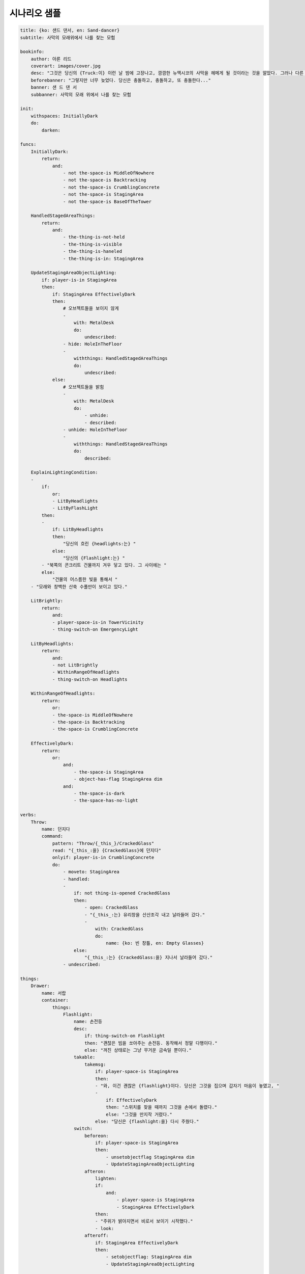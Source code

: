 시나리오 샘플
=============

.. code-block:: yaml

    title: {ko: 샌드 댄서, en: Sand-dancer}
    subtitle: 사막의 모래위에서 나를 찾는 모험

    bookinfo:
        author: 아론 리드
        coverart: images/cover.jpg
        desc: "그것은 당신의 {Truck:이} 이런 날 밤에 고장나고, 깜깜한 뉴맥시코의 사막을 헤메게 될 것이라는 것을 알았다. 그러나 다른 어떤 것들도 이 밤에 대해서 알지 못했다. 어떤 것들도..."
        beforebanner: "그렇지만 너무 늦었다. 당신은 충돌하고, 충돌하고, 또 충돌한다..."
        banner: 샌 드 댄 서
        subbanner: 사막의 모래 위에서 나를 찾는 모험

    init:
        withspaces: InitiallyDark
        do:
            darken:

    funcs:
        InitiallyDark:
            return:
                and:
                    - not the-space-is MiddleOfNowhere
                    - not the-space-is Backtracking
                    - not the-space-is CrumblingConcrete
                    - not the-space-is StagingArea
                    - not the-space-is BaseOfTheTower

        HandledStagedAreaThings:
            return:
                and:
                    - the-thing-is-not-held
                    - the-thing-is-visible
                    - the-thing-is-haneled
                    - the-thing-is-in: StagingArea

        UpdateStagingAreaObjectLighting:
            if: player-is-in StagingArea
            then:
                if: StagingArea EffectivelyDark
                then:
                    # 오브젝트들을 보이지 않게
                    -
                        with: MetalDesk
                        do:
                            undescribed:
                    - hide: HoleInTheFloor
                    -
                        withthings: HandledStagedAreaThings
                        do:
                            undescribed:
                else:
                    # 오브젝트들을 밝힘
                    -
                        with: MetalDesk
                        do:
                            - unhide:
                            - described:
                    - unhide: HoleInTheFloor
                    -
                        withthings: HandledStagedAreaThings
                        do:
                            described:

        ExplainLightingCondition:
        -
            if:
                or:
                - LitByHeadlights
                - LitByFlashLight
            then:
            -
                if: LitByHeadlights
                then:
                    "당신의 흐린 {headlights:는} "
                else:
                    "당신의 {Flashlight:는} "
            - "북쪽의 콘크리트 건물까지 겨우 닿고 있다. 그 사이에는 "
            else:
                "건물의 어스름한 빛을 통해서 "
        - "모래와 창백한 산쑥 수풀만이 보이고 있다."

        LitBrightly:
            return:
                and:
                - player-space-is-in TowerVicinity
                - thing-switch-on EmergencyLight

        LitByHeadlights:
            return:
                and:
                - not LitBrightly
                - WithinRangeOfHeadlights
                - thing-switch-on Headlights

        WithinRangeOfHeadlights:
            return:
                or:
                - the-space-is MiddleOfNowhere
                - the-space-is Backtracking
                - the-space-is CrumblingConcrete

        EffectivelyDark:
            return:
                or:
                    and:
                        - the-space-is StagingArea
                        - object-has-flag StagingArea dim
                    and:
                        - the-space-is-dark
                        - the-space-has-no-light

    verbs:
        Throw:
            name: 던지다
            command:
                pattern: "Throw/{_this_}/CrackedGlass"
                read: "{_this_:을} {CrackedGlass}에 던지다"
                onlyif: player-is-in CrumblingConcrete
                do:
                    - moveto: StagingArea
                    - handled:
                    -
                        if: not thing-is-opened CrackedGlass
                        then:
                            - open: CrackedGlass
                            - "{_this_:는} 유리창을 산산조각 내고 날라들어 갔다."
                            -
                                with: CrackedGlass
                                do:
                                    name: {ko: 빈 창틀, en: Empty Glasses}
                        else:
                            "{_this_:는} {CrackedGlass:을} 지나서 날라들어 갔다."
                    - undescribed:

    things:
        Drawer:
            name: 서랍
            container:
                things:
                    Flashlight:
                        name: 손전등
                        desc:
                            if: thing-switch-on Flashlight
                            then: "괜찮은 빔을 쏘아주는 손전등. 동작해서 정말 다행이다."
                            else: "꺼진 상태로는 그냥 무거운 금속일 뿐이다."
                        takable:
                            takemsg:
                                if: player-space-is StagingArea
                                then:
                                - "와, 이건 괜찮은 {flashlight}이다. 당신은 그것을 집으며 갑자기 마음이 놓였고, "
                                -
                                    if: EffectivelyDark
                                    then: "스위치를 찾을 때까지 그것을 손에서 돌렸다."
                                    else: "그것을 만지작 거렸다."
                                else: "당신은 {flashlight:을} 다시 주웠다."
                        switch:
                            beforeon:
                                if: player-space-is StagingArea
                                then:
                                    - unsetobjectflag StagingArea dim
                                    - UpdateStagingAreaObjectLighting
                            afteron:
                                lighten:
                                if:
                                    and:
                                        - player-space-is StagingArea
                                        - StagingArea EffectivelyDark
                                then:
                                - "주위가 밝아지면서 비로서 보이기 시작했다."
                                - look:
                            afteroff:
                                if: StagingArea EffectivelyDark
                                then:
                                    - setobjectflag: StagingArea dim
                                    - UpdateStagingAreaObjectLighting

        GrandmaStories:
            name: 할머니의 이야기
            verbs:
                Brood:
                    name: 생각하다
                    command:
                        pattern: "Brood/{_this_}"
                        read: "{_this_}에 대해 생각하다."
                        do:
                        - '"어린 나크야, 땅 위를 배회하는 검은 영혼들이 있단다." 할머니는 당신을 꼭 안고 머리카락을 문지르면서, 그렇게 말씀하곤 하셨다. "땅 위를 배회하는 검은 영혼들이 있지. 그러나 너는 혼자가 아니란다. 오, 아니야 내가 여기 있잖니. (그녀는 당신 머리에 키스하고 당신은 할머니의 등을 꼭 안았다.) 그러나 너를 지켜봐 주는 다른 이들도 있단다. 너에게는 세 마리의 동물 수호자들이 있는데, 너를 항상 지켜보는 영혼들이란다. 오, 너는 무엇이 최선인지 그들에게만 의존할 수는 없어. 나크야 그걸 명심해야 해. 그렇지만 네가 도움이 필요할 때, 그들이 올 것이고, 그리고 세상의 더 나쁜 것들로부터 너를 보호해줄거야."'
                        - newpara:
                        - "어머니는 아이의 머리를 새로운 종류의 허튼소리로 채운다며 할머니에게 고함을 치곤 했다. 할머니는 중서부의 백인 침례교도 가정에서 자랐지만, 당신이 태어날 때 쯤부터 날개 달린 옷을 입고, 팬플룻을 불기 시작했다고 한다. 그녀는 북미 원주민을 사위로 갖게 된 것을 아주 기뻐한 것 같았으며, 어머니가 아버지를 떠났을 때 정말로 화가 난 것 같았다. 어쨌건, 당신이 생각하기에, 할머니의 얘기들 대부분은 허튼소리이다. 그렇지만 그것 중 일부는 아직 당신 머리에 남아있다. 어두울 때면 당신은 당신의 영적 동물들이 세상 어딘가에 정말 있다면, 도대체 당신을 찾기까지 왜 그렇게 오래 걸리는지 궁금해진다."
        ShitJob:
            name: 열악한 직업
            verbs:
                Brood:
                    name: 생각하다
                    command:
                        pattern: "Brood/{_this}"
                        read: "{_this_}에 대해 생각하다"
                        do:
                        - "주자(Juza)는 371번 도로를 술에 취해 냄새를 풍기고 미래를 위한 어떤 계획도 없는 듯 가로지른다. 번쩍이는 차들은 시간당 140킬로를 넘는 속도로 바람을 가르며 지나가다가, 오직 기름을 넣거나 방향을 묻기 위해 이따금 멈춘다. 음식이나 보석, 그리고 담요와 싸구려 티셔츠를 파는 가판대에 멈추는 사람은 없다. 적어도 뭔가를 사는 사람은 아무도 없다."
                        - newpara:
                        - '빅-지미는 당신이 오로 오스트(Oro Oeste)에 산다는 얘기를 듣고 머리를 가로저었다. "젊은 친구, 정말 멀구먼." 그는 쇠골을 긁기 위해 럼버재킷을 열면서 말했다. "후주(Hoo-zuh)에 거처를 마련하는 게 좋아. 리틀-지미는 그 도로 너머에 있는 트레일러에 거의 무료로 살 수 있도록 마련해줄 거야."'
                        - "거의 무료라. 그렇겠지, 주자에 이사하는 엄청나게 추운 날 당신이 겪게되는 바로 그런 정도의 비용이다. 하지만 다른 측면에서, 그것은 오션을 만나기 전의 얘기다. 지금은 오로 오스트로 돌아가는 길은 매일매일 점점 멀게만 느껴진다."
        Knock:
            name: 나크
            desc: 당신은 자신의 모습에 대해서 알고 싶지는 않다.
            container:
                things:
                DenimJacket:
                    name: 데님 재킷
                    wearable:
                Lighter:
                    name: 라이터
                    takable:
                    switch:
                        beforeon:
                            if: not EffectivelyDark
                            then: "당신은 그것을 쳐서 열었다가 닫기를 몇 번 반복했다. 오랜 습관이다."
                        afteron:
                        -
                            if: EffectivelyDark
                            then: "그렇지만, 그 빛은 어둠속에서 희미하고 작은 것이었다."
                        -
                            if: player-space-is StagingArea
                            then: "당신이 볼 수 있는 것은 발 근처에 있는 {metaldesk} 뿐이다."
                        - off
                        - "엄지손가락이 뜨거워져 당신은 {lighter:를} 꺼뜨렸다."
                Wallet:
                    name: 지갑
                    takable:
                    verbs:
                        Throw:
                    container:
                        things:
                        DriverLicense:
                            name: 운전면허증
                            desc: "고속도로 순찰대가 당신을 길가에 세우면, 그들은 빗지 않아서 정신없는 머리카락, 황인종 느낌이 나는 이름(나카이비토 모랠)과 피부(사실은 썬탠한 것에 가까운), 당신의 생일(겨우 십팔 년 전이다) 그리고 원주민 등록증(이미 만기 된)을 보고서, 당신이 테러를 일삼는 원주민 환경 활동가이거나, 국경을 넘나드는 마약 판매상, 또는 비행을 일삼는 고등학교 중퇴자(사실 다 틀렸다. 마지막 것 빼고는)로 여긴다. 그 외에 당신을 길가에 세우는 것은 맥주를 사주면서 당신 아버지에 대해 얘길 하고자 하는 지미 케이 뿐인 데, 기분은 좀 이상하지만 범칙금 티켓을 받는 것보다는 낫다."
                        Receipt:
                            name: 영수증
                            desc:
                            - "'빅-지미' 가게에서 받은 영수증이다."
                            -
                                if: not thing-is-in ShitJob EmotionalBaggage
                                then:
                                    - movethingto: ShitJob EmotionalBaggage
                                    - newpara:
                                    - "이것은 당신의 열악한 직업에 대한 {EmotionalBaggage:이} 나게했다."
                        EmotionalBaggage:
                            name: 우울한 기억들
                            opening:
                                init:
                                    - open:
                                    - fixopenclose:
                            container:

        Cigarettes:
            name: 담배
            init:
                setobjectcount: Cigarettes 6
            desc:
                if: object-count-compare Cigarettes > 0
                then: "끊으려고 노력하고 있지만, 지금은 한 대 정도 괜찮겠지. 당신은 {cigarettes.count}개의 담배를 가지고 있다."
                else: "당신은 모두 다 피워버렸다."
            takable:
            verbs:
                Smoke:
                    name: 피우다
                    command:
                        pattern: "Smoke/{_this_}"
                        read: "{_this_:을} 피우다"
                        onlyif:
                            and:
                                - player-has Cigarettes
                                - object-count-compare Cigarettes > 0
                        do:
                            -
                                if: not player-has Lighter
                                then:
                                - "당신은 주머니를 만져보았지만 {lighter}는 없다."
                                - stop
                            - "당신은 담배 한 개비를 꺼내어 불을 붙였다. 여러 생각이 당신의 머릿속으로 굴러 들어왔다."
                            - decreaseobjectcount: Cigarettes
                            - newpara:
                            - "그래, 당신은 여전히 이곳에 고립되어있다. "
                            -
                                if: LitBrightly
                                then: "당신은 드디어 이곳을 좀 더 밝게 만들었다."
                                else:
                                -
                                    if: LitByHeadlights
                                    then: 헤드라이트 불빛 바깥은 칠흙같이 어둡다.
                                    else: 이곳은 당신이 기억할 수 있는 어떤 곳보다도 어둡다.
                            - newpara:
                            - "그리고 당신은 아직도 담배를 끊지 못했다."
                            -
                                if: object-count-compare Cigarettes = 0
                                then: 이것이 당신의 마지막 담배였다.
                                else: "당신은 {cigarettes.count}개의 {cigarettes:을} 가지고 있다."

    spaces:
        TowerVicinity:
            name: 타워 지역
            spaces:
                AroundTheTower:
                    name: 탑 근처
                    rooms:
                        StagingArea:
                            name: 대기실
                            init:
                                setobjectflag: dim
                            desc:
                                if:
                                    and:
                                    - LitByFlashLight
                                    - LitBrightly
                                then: "희미한 빛살이 당신의 헤드라이트로부터 빈 창틀을 통해서 스며들어오지만, 내부는 거의 알아볼 수 없다."
                                else: "이곳은 몇 년 동안이나 방치되었던 것이 틀림없다. 차가운 밤바람이 지붕에 난 구멍을 통해서 들어오고 있고, 모든 것들은 모래와 곰팡이 더미로 뒤덮혀 있다. {BoardedUpDoor}의 옆에 {CrackedGlass:가} 보인다."
                            things:
                                HoleInTheFloor:
                                    name: 바닥의 구멍
                                    init:
                                        hide:
                                    desc: "바닥은 한쪽 모서리가 반쯤 부서져 있는데, {Cobweb:이} 쳐진 십자형 철근이 드러나 있다."
                                    opening:
                                        init:
                                            - open:
                                            - fixopenclose:
                                    container:
                                        things:
                                            Cobweb:
                                                name: 거미줄
                                MetalDesk:
                                    name: 철제 책상
                                    init:
                                        hide:
                                    verbs:
                                        Touch:
                                            name: 더듬다
                                            onlyif: object-has-flag StagingArea dim
                                            command:
                                                pattern: "Touch/MetalDesk"
                                                read: 철제 책상을 만지다.
                                                do:
                                                    - unhide:
                                                    - "당신은 책상의 모서리부터 더듬어 나가다가 {drawer:이} 있다는 것을 알았다."
                                                    - undescribed:
                                    part:
                                        Drawer:

                        MiddleOfNowhere:
                            name: 어딘지 모르는 외딴 곳
                            desc:
                                if: player-is-in Truck
                                then:
                                    - "당신의 트럭은 큰 사와로 선인장에 정면으로 충돌했다. 그 선인장과 사막의 모래만이 당신 트럭의 앞유리를 통해서 보이는 전부이다."
                                    -
                                        if: is-first-time
                                        then:
                                            "맙소사, 차는 도로 밖으로 튀어나와 부딪힌 것 같다. 오션은 오늘 밤에 이 외딴 고속도로를 통해 돌아가는 것은 위험하다고 걱정했었다. 이제 그녀의 말을 좀 들어야 할 것 같다."
                                        else:
                                            - "남쪽에서 이어진 타이어 자국은 갑자기 이곳에 멈춰져 있었다. 여기는 도대체 어디쯤일까?"
                                            - ExplainLightingCondition
                            exits:
                                north: CrumblingConcrete
                            things:
                                Lizard:
                                    name: 도마뱀
                                    appearance:
                                        if: player-is-in Truck
                                        then:
                                            "{Truck}의 앞 유리를 통해서 작은 {Lizard:이} 급하게 선인장에 매달리는 것이 보인다."
                                        else:
                                            "갈색의 {Lizard:이} 선인장에 매달려 있다.갈색의 {Lizard:이} 선인장에 매달려 있다."
                                    desc:
                                        onebyone:
                                            do:
                                                "그 녀석은 당신이 자기의 선인장을 망쳐버려서 꽤 화가 나 있는 것 같다. 할머니가 저 작은 녀석들을 뭐라고 말했더라? 더 이상 생각이 나지 않는다."
                                            do:
                                                "그래, 기억난다. 할머니는 저녀석을 '샌드댄서(Sand-dancer)'라고 불렀다. 작은 샌드댄서는 아직도 화가 나있는 것 같다."
                                            do:
                                                "작은 샌드댄서는 가늘고 긴 눈으로 당신을 바라보고 있다."
                                Saguaro:
                                    name: 사와로 선인장
                                    desc: 그 선인장은 끄떡없이 서있다.
                                Truck:
                                    name: Truck
                                    appearance: "당신의 오래된 {Truck:은} 큰 선인장에 부딪혀 꼴사납게 덜컹거리고 있다. 뿜어져 나오는 휘발유의 냄새가 차가운 공기 중에 퍼지고 있다."
                                    desc:
                                        if: player-is-in Truck
                                        then:
                                            "차는 얼마나 망가진걸까? 차 안에서는 잘 알 수가 없다."
                                        else:
                                            if: is-first-time
                                            then: "차가운 모래위로 무릎을 꿇고, 아래를 보았다. 예상대로 연료관이 찢어져서 연료가 다 새나가 버렸다."
                                            else: "연료관을 때우고 연료를 다시 채울 수 있다면, 다시 움직이는 것을 기대할 수 있지 않을까?"
                                    verbs:
                                        TurnKey:
                                            name: 시동을 걸다
                                            command:
                                                pattern: "TurnKey/{_this_}"
                                                read: "{_this_}의 시동을 걸다"
                                                do: "당신의 {Truck:은} 어디도 갈 수없는 상태이다."

                                    transparent:
                                    opening:
                                        openmsg: "{truck}의 문은 삐걱거리는 소리를 내며 열렸다."
                                        closemsg: "{truck}의 문은 쾅 하는 소리를 내며 닫혔다."
                                    container:
                                        enterable:
                                        things:
                                            Knock:
                                            Jade:
                                                name: 옥조각
                                                desc:
                                                - "할머니는 이것이 행운을 가져다 줄 것이라고 말했지만, 별로 그렇지는 못했다. 당신은 이제 트럭이 어떻게 망가졌는지 기억나지도 않는다. 어느날 행운이라는 것이 찾아온다면 이것을 그 녀석에게 던져 버려야겠다."
                                                -
                                                    if: not thing-is-in GrandmaStories EmotionalBaggage
                                                    then:
                                                        - movethingto: GrandmaStories EmotionalBaggage
                                                        - newpara:
                                                        - "이것은 할머니의 이야기에 대한 {EmotionalBaggage:이} 나게했다."
                                                takable:
                                                verbs:
                                                    Throw:
                                            GloveBox:
                                                name: 글러브 박스
                                                container:
                                                    things:
                                                        Cigarettes:
                                    parts:
                                        WindShield:
                                            name: 바람막이 창
                                        Headlights:
                                            name: 헤드라이트
                                            switch:
                                                init:
                                                    on:
                                                afteron:
                                                - "사막은 당신 주위에 몸을 드러내었다."
                                                -
                                                    withspaces: WithinRangeOfHeadlights
                                                    do:
                                                        lighten:
                                                afteroff:
                                                -
                                                    withspaces: WithinRangeOfHeadlights
                                                    do:
                                                        darken:
                                                -
                                                    if:
                                                        and:
                                                        - thing-switch-on Flashlight
                                                        - thing-is-in-player-space Flashlight
                                                    then: "손전등의 작은 불빛만이 어슴프레 빛나고 있다."
                                                    else: "완전한 어둠이 집어삼키듯 당신을 에워쌌다."
                                        FuelLine:
                                            name: 연료관


                        CrumblingConcrete:
                            name: 부서진 콘코리트 건물
                            desc:
                            - "모래와 창백한 산쑥 수풀만이 보이고 있다."
                            -
                                if: LitByHeadlights
                                then:
                                    "{CrackedGlass:가} 당신 차의 {headlights}에 의해 희미하게 빛나고 있다."
                                else:
                                    if: LitByFlashLight
                                    then: "당신의 손전등 불빛에 죽은 것 같은 적막함이 비춰졌다."
                            - "동쪽으로는 {BoardedUpDoor:을} 향해 길게 늘어진 모래 줄기가 안쪽으로 인도하고 있다."
                            exits:
                                west: WeedStrewnRust
                                east:
                                    BoardedUpDoor:
                                        name: 판자 쳐진 문
                                        init:
                                            undescribed:
                                        opening:
                                            beforeopen:
                                            - "문은 꿈쩍도 하지 않는다. 당신은 좌절감에 문을 세차게 두드렸다."
                                            -
                                                if: not thing-is-opened CrackedGlass
                                                then:
                                                    "옆에 있는 {CrackedGlass:이} 부르르 떨렸다."
                                            - stop:
                            parts:
                                CrackedGlass:
                                    name: "금이 간 유리창"
                                    desc:
                                        if: not thing-is-opened CrackedGlass
                                        then:
                                            "먼지가 잔뜩 낀 유리창이다."
                                        else:
                                            "유리는 깨지고 빈 창틀만이 남아있다."
                                    opening:
                                        enterto: StagingArea
                                        beforeopen:
                                            if: action-by-user
                                            then:
                                            - "열리지 않는다. 이 창문은 녹슨 채로 몇 년간이나 굳게 닫혀 있었던 것 같다."
                                            - stop:
                                        enterable:
                                        fixopenclose:

                        WeedStrewnRust:
                            name: "잡초가 널부러져 있는 폐허"

                        BaseOfTheTower:
                            name: 타워 아래
                            exits:
                                south: CrumblingConcrete




